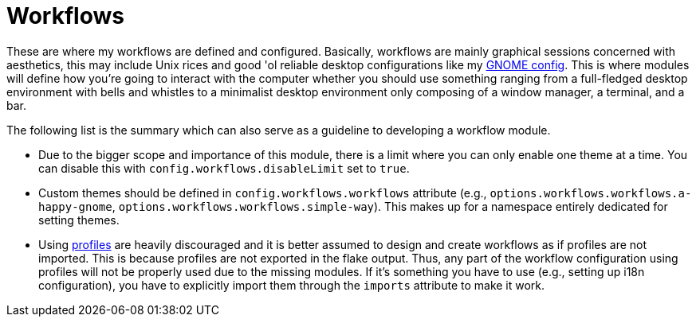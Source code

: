 = Workflows
:toc:

These are where my workflows are defined and configured.
Basically, workflows are mainly graphical sessions concerned with aesthetics, this may include Unix rices and good 'ol reliable desktop configurations like my link:./a-happy-gnome[GNOME config].
This is where modules will define how you're going to interact with the computer whether you should use something ranging from a full-fledged desktop environment with bells and whistles to a minimalist desktop environment only composing of a window manager, a terminal, and a bar.

The following list is the summary which can also serve as a guideline to developing a workflow module.

* Due to the bigger scope and importance of this module, there is a limit where you can only enable one theme at a time.
You can disable this with `config.workflows.disableLimit` set to `true`.

* Custom themes should be defined in `config.workflows.workflows` attribute (e.g., `options.workflows.workflows.a-happy-gnome`, `options.workflows.workflows.simple-way`).
This makes up for a namespace entirely dedicated for setting themes.

* Using link:../profiles[profiles] are heavily discouraged and it is better assumed to design and create workflows as if profiles are not imported.
This is because profiles are not exported in the flake output.
Thus, any part of the workflow configuration using profiles will not be properly used due to the missing modules.
If it's something you have to use (e.g., setting up i18n configuration), you have to explicitly import them through the `imports` attribute to make it work.
